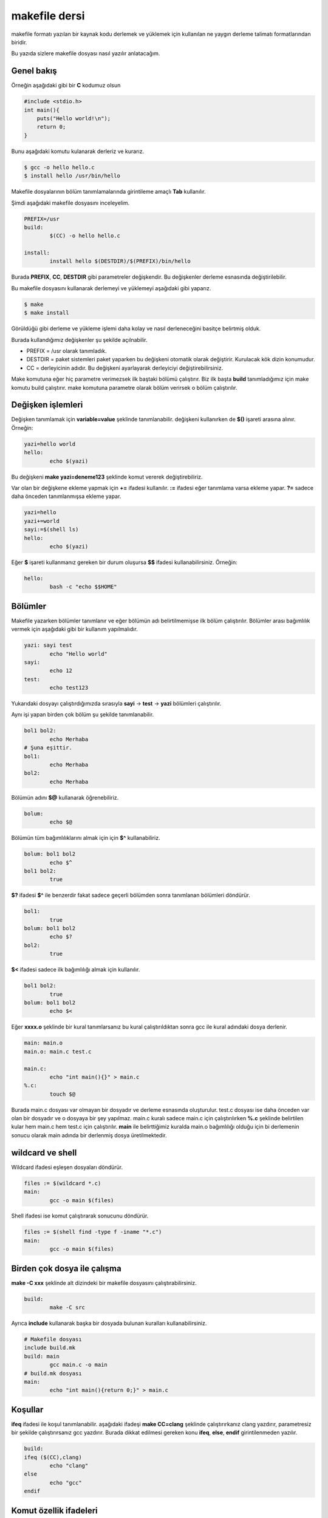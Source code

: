 makefile dersi
^^^^^^^^^^^^^^
makefile formatı yazılan bir kaynak kodu derlemek ve yüklemek için kullanılan ne yaygın derleme talimatı formatlarından biridir.

Bu yazıda sizlere makefile dosyası nasıl yazılır anlatacağım.

Genel bakış
===========

Örneğin aşağıdaki gibi bir **C** kodumuz olsun

.. code-block:: C

	#include <stdio.h>
	int main(){
	    puts("Hello world!\n");
	    return 0;
	}

Bunu aşağıdaki komutu kulanarak derleriz ve kurarız.

.. code-block:: C

	$ gcc -o hello hello.c
	$ install hello /usr/bin/hello

Makefile dosyalarının bölüm tanımlamalarında girintileme amaçlı **Tab** kullanılır.

Şimdi aşağıdaki makefile dosyasını inceleyelim.

.. code-block:: makefile

	PREFIX=/usr
	build:
		$(CC) -o hello hello.c

	install:
		install hello $(DESTDIR)/$(PREFIX)/bin/hello

Burada **PREFIX**, **CC**, **DESTDIR** gibi parametreler değişkendir. Bu değişkenler derleme esnasında değiştirilebilir.

Bu makefile dosyasını kullanarak derlemeyi ve yüklemeyi aşağıdaki gibi yaparız.

.. code-block:: C

	$ make
	$ make install

Görüldüğü gibi derleme ve yükleme işlemi daha kolay ve nasıl derleneceğini basitçe belirtmiş olduk.

Burada kullandığımız değişkenler şu şekilde açılnabilir.

* PREFIX = /usr olarak tanımladık. 
* DESTDIR = paket sistemleri paket yaparken bu değişkeni otomatik olarak değiştirir. Kurulacak kök dizin konumudur.
* CC = derleyicinin adıdır. Bu değişkeni ayarlayarak derleyiciyi değiştirebilirsiniz.

Make komutuna eğer hiç parametre verimezsek ilk baştaki bölümü çalıştırır. Biz ilk başta **build** tanımladığımız için make komutu build çalıştırır. make komutuna parametre olarak bölüm verirsek o bölüm çalıştırılır. 

Değişken işlemleri
==================

Değişken tanımlamak için **variable=value** şeklinde tanımlanabilir. değişkeni kullanırken de **$()** işareti arasına alınır. Örneğin:

.. code-block:: makefile

	yazi=hello world
	hello:
		echo $(yazi)


Bu değişkeni **make yazi=deneme123** şeklinde komut vererek değiştirebiliriz.

Var olan bir değişkene ekleme yapmak için **+=** ifadesi kullanılır.  **:=** ifadesi eğer tanımlama varsa ekleme yapar. **?=** sadece daha önceden tanımlanmışsa ekleme yapar.

.. code-block:: makefile

	yazi=hello
	yazi+=world
	sayi:=$(shell ls)
	hello:
		echo $(yazi)


Eğer **$** işareti kullanmanız gereken bir durum oluşursa **$$** ifadesi kullanabilirsiniz. Örneğin:

.. code-block:: makefile

	hello:
		bash -c "echo $$HOME"


Bölümler
========
Makefile yazarken bölümler tanımlanır ve eğer bölümün adı belirtilmemişse ilk bölüm çalıştırılır. Bölümler arası bağımlılık vermek için aşağıdaki gibi bir kullanım yapılmalıdır.

.. code-block:: makefile

	yazi: sayi test
		echo "Hello world"
	sayi:
		echo 12
	test:
		echo test123
		
Yukarıdaki dosyayı çalıştırdığımızda sırasıyla **sayi** -> **test** -> **yazi** bölümleri çalıştırılır.

Aynı işi yapan birden çok bölüm şu şekilde tanımlanabilir.

.. code-block:: makefile

	bol1 bol2:
		echo Merhaba
	# Şuna eşittir.
	bol1:
		echo Merhaba
	bol2:
		echo Merhaba

Bölümün adını **$@** kullanarak öğrenebiliriz.

.. code-block:: makefile

	bolum:
		echo $@

Bölümün tüm bağımlılıklarını almak için için **$^** kullanabiliriz.

.. code-block:: makefile

	bolum: bol1 bol2
		echo $^
	bol1 bol2:
		true

**$?** ifadesi **$^** ile benzerdir fakat sadece geçerli bölümden sonra tanımlanan bölümleri döndürür.

.. code-block:: makefile

	bol1:
		true
	bolum: bol1 bol2
		echo $?
	bol2:
		true

**$<** ifadesi sadece ilk bağımlılığı almak için kullanılır.

.. code-block:: makefile

	bol1 bol2:
		true
	bolum: bol1 bol2
		echo $<

Eğer **xxxx.o** şeklinde bir kural tanımlarsanız bu kural çalıştırıldıktan sonra gcc ile kural adındaki dosya derlenir.

.. code-block:: makefile

	main: main.o
	main.o: main.c test.c

	main.c:
		echo "int main(){}" > main.c
	%.c:
		touch $@
		
Burada main.c dosyası var olmayan bir dosyadır ve derleme esnasında oluşturulur. test.c dosyası ise daha önceden var olan bir dosyadır ve o dosyaya bir şey yapılmaz. main.c kuralı sadece main.c için çalıştırılırken **%.c** şeklinde belirtilen kular hem main.c hem test.c için çalıştırılır.
**main** ile belirttiğimiz kuralda main.o bağımlılığı olduğu için bi derlemenin sonucu olarak main adında bir derlenmiş dosya üretilmektedir.


wildcard ve shell
=================

Wildcard ifadesi eşleşen dosyaları döndürür.

.. code-block:: makefile

	files := $(wildcard *.c)
	main:
		gcc -o main $(files)

Shell ifadesi ise komut çalıştırarak sonucunu döndürür.

.. code-block:: makefile

	files := $(shell find -type f -iname "*.c")
	main:
		gcc -o main $(files)

Birden çok dosya ile çalışma
============================
**make -C xxx** şeklinde alt dizindeki bir makefile dosyasını çalıştırabilirsiniz.

.. code-block:: makefile

	build:
		make -C src

Ayrıca **include** kullanarak başka bir dosyada bulunan kuralları kullanabilirsiniz.

.. code-block:: makefile

	# Makefile dosyası
	include build.mk
	build: main
		gcc main.c -o main
	# build.mk dosyası
	main:
		echo "int main(){return 0;}" > main.c

Koşullar
========
**ifeq** ifadesi ile koşul tanımlanabilir.  aşağıdaki ifadeşi **make CC=clang** şeklinde çalıştırırkanız clang yazdırır, parametresiz bir şekilde çalıştırırsanız gcc yazdırır. Burada dikkat edilmesi gereken konu **ifeq**, **else**, **endif** girintilenmeden yazılır.

.. code-block:: makefile

	build:
	ifeq ($(CC),clang)
		echo "clang"
	else
		echo "gcc"
	endif

Komut özellik ifadeleri
=======================
Eğer komutun başına **@** işareti koyarsanız komut ekrana yazılmadan çalıştırılır. **-** yazarsanız komut hata alsa bile geri kalan kısımlar çalışmaya devam eder.

.. code-block:: makefile

	build:
		@echo "Merhaba dünya"
		-gcc main.c -o main

while ve for kullanımı
======================
Bash betiklerinde kullandığımız for ve while yapısı makefile yazarken aşağıdaki gibi kullanılabilir. done dışındaki satırların sonuna **\** işareti eklenirb do dışındaki satırların sonuna da **;** işareti koyulur.

.. code-block:: makefile

	build:
		@for sayi in 1 2 3 $(dizi) ; do \
		    echo $$sayi ; \
		    echo "diger satir" ; \
		done

SHELL değişkeni
===============
**SHELL** değişkeni makefile altındaki komutların hangi shell kullanılarak çalıştırılacağını belirtir. Varsayılan değeri **/bin/sh** olarak belirlenmiştir. Örneğin debian tabanlı dağıtımlarda /bin/sh konumu /bin/dash bağlıyken archlinuxta /bin/bash bağlıdır. **dash** **[[** kullanımını desteklemezken **bash** destekler. Bu sebeple uyumluluğu arttırmak için **SHELL** değişkenini zorla /bin/bash olarak değiştirebiliriz. Aşağıdaki örnekle konuyu daha iyi anlamak için SHELL değişkenini python3 ayarladık ve python kodu yazdık.

.. code-block:: makefile

	SHELL=/usr/bin/python3
	build:
		import os ;\
		liste = os.listdir("/") ;\
		print(liste[0])

